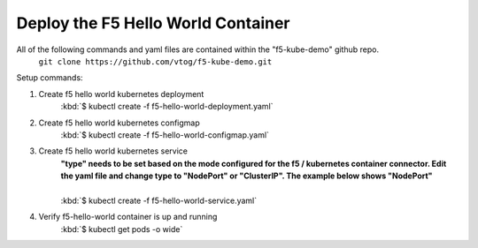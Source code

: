 Deploy the F5 Hello World Container
======================================
All of the following commands and yaml files are contained within the "f5-kube-demo" github repo.
    ``git clone https://github.com/vtog/f5-kube-demo.git``

Setup commands:

#. Create f5 hello world kubernetes deployment
    | :kbd:`$ kubectl create -f f5-hello-world-deployment.yaml`

    .. include:: ../f5-hello-world-deployment.yaml
        :literal:

#. Create f5 hello world kubernetes configmap
    | :kbd:`$ kubectl create -f f5-hello-world-configmap.yaml`

    .. include:: ../f5-hello-world-configmap.yaml
        :literal:

#. Create f5 hello world kubernetes service
    | **"type" needs to be set based on the mode configured for the f5 / kubernetes
      container connector. Edit the yaml file and change type to "NodePort" or "ClusterIP".  The example below shows "NodePort"**
    |
    | :kbd:`$ kubectl create -f f5-hello-world-service.yaml`

    .. include:: ../f5-hello-world-service.yaml
        :literal:

#. Verify f5-hello-world container is up and running
    | :kbd:`$ kubectl get pods -o wide`
